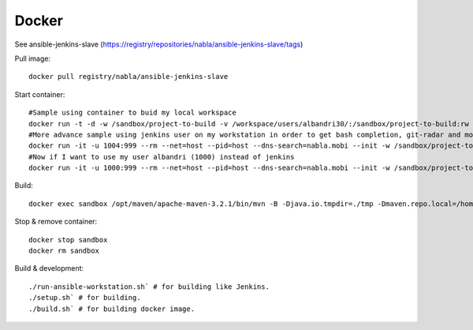Docker
======

See ansible-jenkins-slave (https://registry/repositories/nabla/ansible-jenkins-slave/tags)

Pull image::

   docker pull registry/nabla/ansible-jenkins-slave

Start container::

   #Sample using container to buid my local workspace
   docker run -t -d -w /sandbox/project-to-build -v /workspace/users/albandri30/:/sandbox/project-to-build:rw --name sandbox registry/nabla/ansible-jenkins-slave:latest cat
   #More advance sample using jenkins user on my workstation in order to get bash completion, git-radar and most of the dev tools I need
   docker run -it -u 1004:999 --rm --net=host --pid=host --dns-search=nabla.mobi --init -w /sandbox/project-to-build -v /workspace/users/albandri30/:/sandbox/project-to-build:rw -v /workspace:/workspace -v /jenkins:/home/jenkins -v /etc/passwd:/etc/passwd:ro -v /etc/group:/etc/group:ro -v /etc/bash_completion.d:/etc/bash_completion.d:ro --name sandbox registry/nabla/ansible-jenkins-slave:latest /bin/bash
   #Now if I want to use my user albandri (1000) instead of jenkins
   docker run -it -u 1000:999 --rm --net=host --pid=host --dns-search=nabla.mobi --init -w /sandbox/project-to-build -v /workspace/users/albandri30/:/sandbox/project-to-build:rw -v /workspace:/workspace -v /data1/home/albandri/:/home/jenkins -v /etc/passwd:/etc/passwd:ro -v /etc/group:/etc/group:ro -v /etc/bash_completion.d:/etc/bash_completion.d:ro --name sandbox registry/nabla/ansible-jenkins-slave:latest /bin/bash

Build::

   docker exec sandbox /opt/maven/apache-maven-3.2.1/bin/mvn -B -Djava.io.tmpdir=./tmp -Dmaven.repo.local=/home/jenkins/.m2/.repository -Dmaven.test.failure.ignore=true -s /home/jenkins/.m2/settings.xml -f cmr/pom.xml clean install

Stop & remove container::

   docker stop sandbox
   docker rm sandbox

Build & development::

   ./run-ansible-workstation.sh` # for building like Jenkins.
   ./setup.sh` # for building.
   ./build.sh` # for building docker image.
